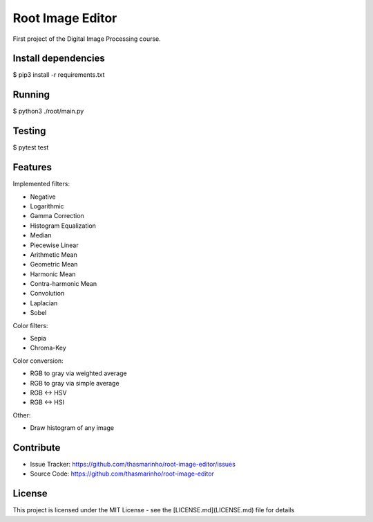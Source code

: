 Root Image Editor
========
|master| |MIT license| 

.. |master| image:: https://travis-ci.org/thasmarinho/root-image-editor.svg?branch=master
    :target: https://travis-ci.org/thasmarinho/root-image-editor

.. |MIT license| image:: https://img.shields.io/badge/License-MIT-blue.svg
    :target: https://lbesson.mit-license.org/


First project of the Digital Image Processing course.

Install dependencies
--------------------

$ pip3 install -r requirements.txt

Running
-------

$ python3 ./root/main.py

Testing
-------

$ pytest test

Features
--------

Implemented filters:

- Negative
- Logarithmic
- Gamma Correction
- Histogram Equalization
- Median
- Piecewise Linear
- Arithmetic Mean
- Geometric Mean
- Harmonic Mean
- Contra-harmonic Mean
- Convolution
- Laplacian
- Sobel

Color filters:

- Sepia
- Chroma-Key

Color conversion:

- RGB to gray via weighted average
- RGB to gray via simple average
- RGB <-> HSV
- RGB <-> HSI

Other:

- Draw histogram of any image

Contribute
----------

- Issue Tracker: https://github.com/thasmarinho/root-image-editor/issues
- Source Code: https://github.com/thasmarinho/root-image-editor

License
-------

This project is licensed under the MIT License - see the [LICENSE.md](LICENSE.md) file for details

